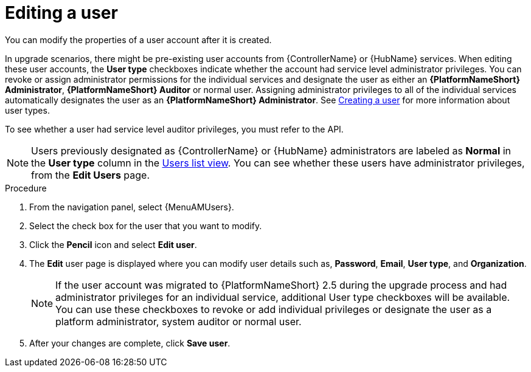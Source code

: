 :_mod-docs-content-type: PROCEDURE

[id="gw-editing-a-user"]

= Editing a user

You can modify the properties of a user account after it is created.

In upgrade scenarios, there might be pre-existing user accounts from {ControllerName} or {HubName} services. When editing these user accounts, the *User type* checkboxes indicate whether the account had service level administrator privileges. You can revoke or assign administrator permissions for the individual services and designate the user as either an *{PlatformNameShort} Administrator*, *{PlatformNameShort} Auditor* or normal user. Assigning administrator privileges to all of the individual services automatically designates the user as an *{PlatformNameShort} Administrator*. See xref:proc-controller-creating-a-user[Creating a user] for more information about user types.

To see whether a user had service level auditor privileges, you must refer to the API.

[NOTE]
====
Users previously designated as {ControllerName} or {HubName} administrators are labeled as *Normal* in the *User type* column in the xref:proc-gw-users-list-view[Users list view]. You can see whether these users have administrator privileges, from the *Edit Users* page.
====

.Procedure

. From the navigation panel, select {MenuAMUsers}.

. Select the check box for the user that you want to modify.

. Click the *Pencil* icon and select *Edit user*.

. The *Edit* user page is displayed where you can modify user details such as, *Password*, *Email*, *User type*, and *Organization*.
+
[NOTE]
====
If the user account was migrated to {PlatformNameShort} 2.5 during the upgrade process and had administrator privileges for an individual service, additional User type checkboxes will be available. You can use these checkboxes to revoke or add individual privileges or designate the user as a platform administrator, system auditor or normal user.
====
+
. After your changes are complete, click *Save user*.